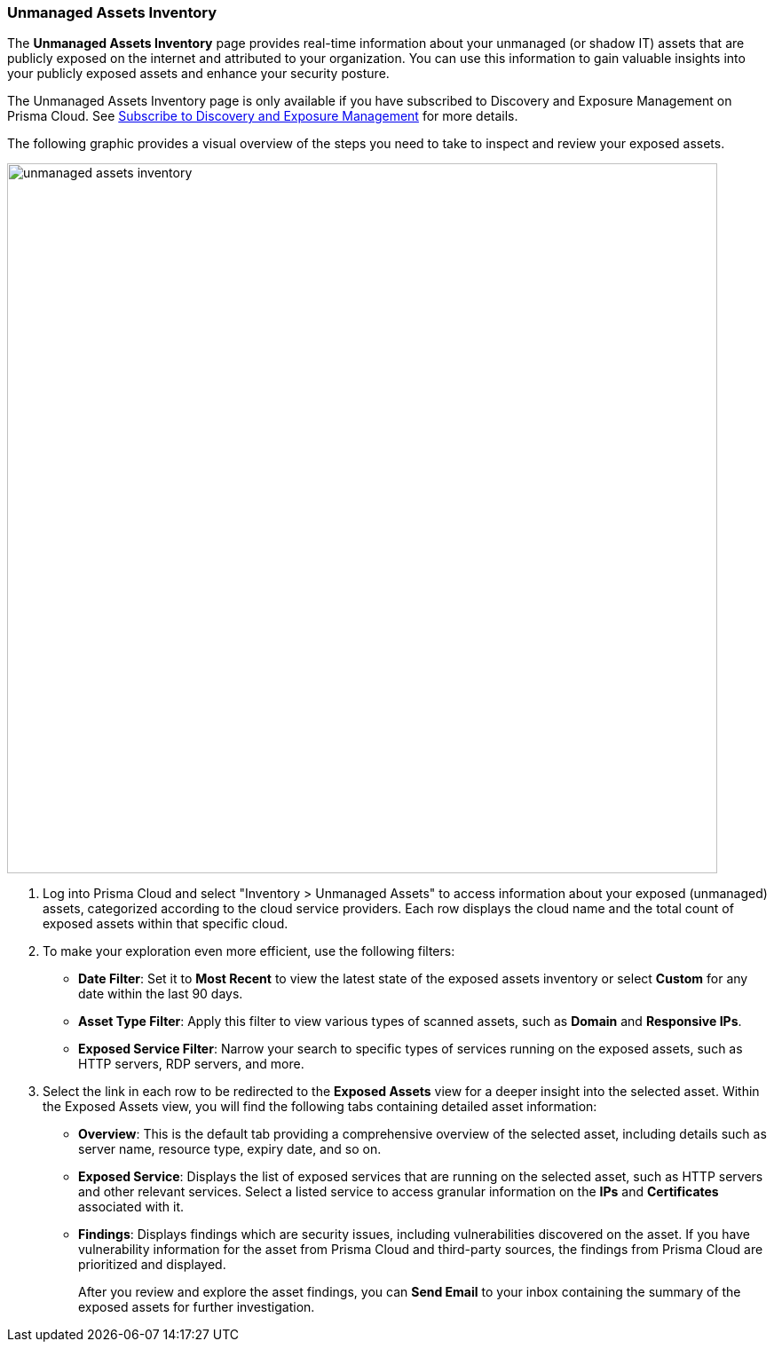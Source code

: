 :topic_type: task
[.task]

=== Unmanaged Assets Inventory

The *Unmanaged Assets Inventory* page provides real-time information about your unmanaged (or shadow IT) assets that are publicly exposed on the internet and attributed to your organization. You can use this information to gain valuable insights into your publicly exposed assets and enhance your security posture.

The Unmanaged Assets Inventory page is only available if you have subscribed to Discovery and Exposure Management on Prisma Cloud. See xref::[Subscribe to Discovery and Exposure Management] for more details. 
//will need image update and link update. 

The following graphic provides a visual overview of the steps you need to take to inspect and review your exposed assets.

image::cloud-and-software-inventory/unmanaged-assets-inventory.gif[width=800]


[.procedure]

. Log into Prisma Cloud and select "Inventory > Unmanaged Assets" to access information about your exposed (unmanaged) assets, categorized according to the cloud service providers. Each row displays the cloud name and the total count of exposed assets within that specific cloud. 

. To make your exploration even more efficient, use the following filters:
+
* *Date Filter*: Set it to *Most Recent* to view the latest state of the exposed assets inventory or select *Custom* for any date within the last 90 days.

* *Asset Type Filter*: Apply this filter to view various types of scanned assets, such as *Domain* and *Responsive IPs*.

* *Exposed Service Filter*: Narrow your search to specific types of services running on the exposed assets, such as HTTP servers, RDP servers, and more.

. Select the link in each row to be redirected to the *Exposed Assets* view for a deeper insight into the selected asset. Within the Exposed Assets view, you will find the following tabs containing detailed asset information:
+
* *Overview*: This is the default tab providing a comprehensive overview of the selected asset, including details such as server name, resource type, expiry date, and so on.

* *Exposed Service*: Displays the list of exposed services that are running on the selected asset, such as HTTP servers and other relevant services. Select a listed service to access granular information on the *IPs* and *Certificates* associated with it.

* *Findings*: Displays findings which are security issues, including vulnerabilities discovered on the asset. If you have vulnerability information for the asset from Prisma Cloud and third-party sources, the findings from Prisma Cloud are prioritized and displayed.
+
After you review and explore the asset findings, you can *Send Email* to your inbox containing the summary of the exposed assets for further investigation.